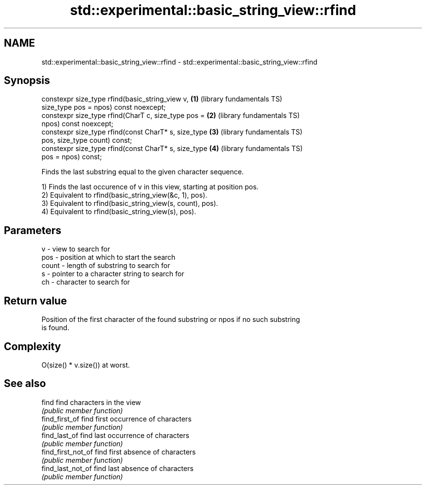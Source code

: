.TH std::experimental::basic_string_view::rfind 3 "2020.11.17" "http://cppreference.com" "C++ Standard Libary"
.SH NAME
std::experimental::basic_string_view::rfind \- std::experimental::basic_string_view::rfind

.SH Synopsis
   constexpr size_type rfind(basic_string_view v,         \fB(1)\fP (library fundamentals TS)
   size_type pos = npos) const noexcept;
   constexpr size_type rfind(CharT c, size_type pos =     \fB(2)\fP (library fundamentals TS)
   npos) const noexcept;
   constexpr size_type rfind(const CharT* s, size_type    \fB(3)\fP (library fundamentals TS)
   pos, size_type count) const;
   constexpr size_type rfind(const CharT* s, size_type    \fB(4)\fP (library fundamentals TS)
   pos = npos) const;

   Finds the last substring equal to the given character sequence.

   1) Finds the last occurence of v in this view, starting at position pos.
   2) Equivalent to rfind(basic_string_view(&c, 1), pos).
   3) Equivalent to rfind(basic_string_view(s, count), pos).
   4) Equivalent to rfind(basic_string_view(s), pos).

.SH Parameters

   v     - view to search for
   pos   - position at which to start the search
   count - length of substring to search for
   s     - pointer to a character string to search for
   ch    - character to search for

.SH Return value

   Position of the first character of the found substring or npos if no such substring
   is found.

.SH Complexity

   O(size() * v.size()) at worst.

.SH See also

   find              find characters in the view
                     \fI(public member function)\fP 
   find_first_of     find first occurrence of characters
                     \fI(public member function)\fP 
   find_last_of      find last occurrence of characters
                     \fI(public member function)\fP 
   find_first_not_of find first absence of characters
                     \fI(public member function)\fP 
   find_last_not_of  find last absence of characters
                     \fI(public member function)\fP 
